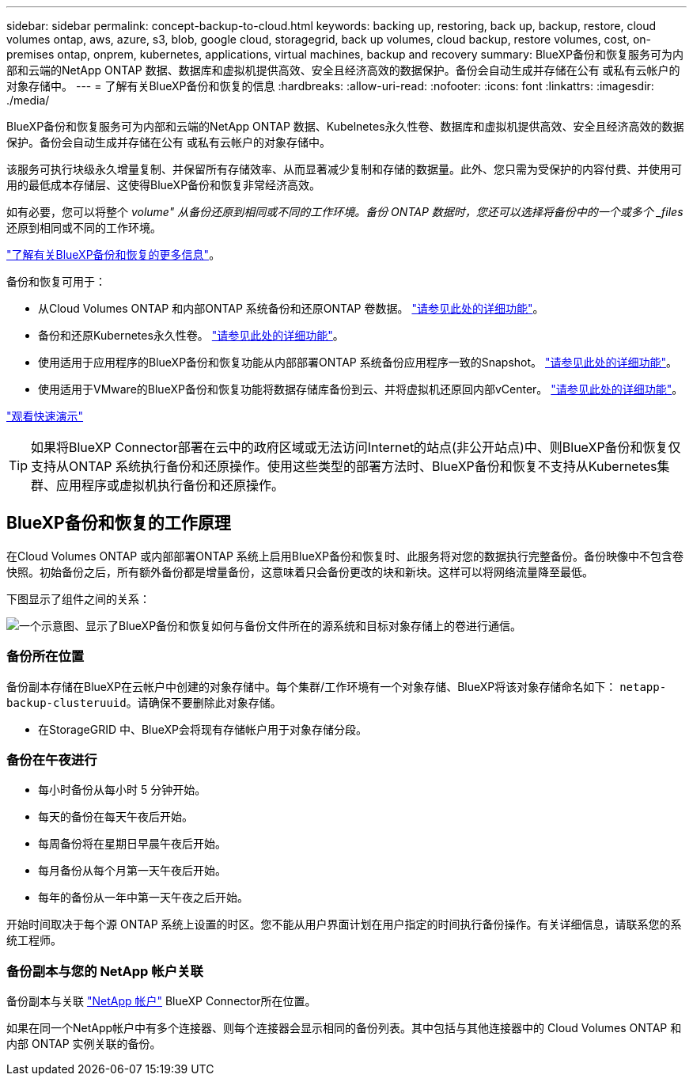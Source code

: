 ---
sidebar: sidebar 
permalink: concept-backup-to-cloud.html 
keywords: backing up, restoring, back up, backup, restore, cloud volumes ontap, aws, azure, s3, blob, google cloud, storagegrid, back up volumes, cloud backup, restore volumes, cost, on-premises ontap, onprem, kubernetes, applications, virtual machines, backup and recovery 
summary: BlueXP备份和恢复服务可为内部和云端的NetApp ONTAP 数据、数据库和虚拟机提供高效、安全且经济高效的数据保护。备份会自动生成并存储在公有 或私有云帐户的对象存储中。 
---
= 了解有关BlueXP备份和恢复的信息
:hardbreaks:
:allow-uri-read: 
:nofooter: 
:icons: font
:linkattrs: 
:imagesdir: ./media/


[role="lead"]
BlueXP备份和恢复服务可为内部和云端的NetApp ONTAP 数据、Kubelnetes永久性卷、数据库和虚拟机提供高效、安全且经济高效的数据保护。备份会自动生成并存储在公有 或私有云帐户的对象存储中。

该服务可执行块级永久增量复制、并保留所有存储效率、从而显著减少复制和存储的数据量。此外、您只需为受保护的内容付费、并使用可用的最低成本存储层、这使得BlueXP备份和恢复非常经济高效。

如有必要，您可以将整个 _volume" 从备份还原到相同或不同的工作环境。备份 ONTAP 数据时，您还可以选择将备份中的一个或多个 _files_ 还原到相同或不同的工作环境。

https://bluexp.netapp.com/cloud-backup["了解有关BlueXP备份和恢复的更多信息"^]。

备份和恢复可用于：

* 从Cloud Volumes ONTAP 和内部ONTAP 系统备份和还原ONTAP 卷数据。 link:concept-ontap-backup-to-cloud.html["请参见此处的详细功能"]。
* 备份和还原Kubernetes永久性卷。 link:concept-kubernetes-backup-to-cloud.html["请参见此处的详细功能"]。
* 使用适用于应用程序的BlueXP备份和恢复功能从内部部署ONTAP 系统备份应用程序一致的Snapshot。 link:concept-protect-app-data-to-cloud.html["请参见此处的详细功能"]。
* 使用适用于VMware的BlueXP备份和恢复功能将数据存储库备份到云、并将虚拟机还原回内部vCenter。 link:concept-protect-vm-data.html["请参见此处的详细功能"]。


https://www.youtube.com/watch?v=DF0knrH2a80["观看快速演示"^]


TIP: 如果将BlueXP Connector部署在云中的政府区域或无法访问Internet的站点(非公开站点)中、则BlueXP备份和恢复仅支持从ONTAP 系统执行备份和还原操作。使用这些类型的部署方法时、BlueXP备份和恢复不支持从Kubernetes集群、应用程序或虚拟机执行备份和还原操作。



== BlueXP备份和恢复的工作原理

在Cloud Volumes ONTAP 或内部部署ONTAP 系统上启用BlueXP备份和恢复时、此服务将对您的数据执行完整备份。备份映像中不包含卷快照。初始备份之后，所有额外备份都是增量备份，这意味着只会备份更改的块和新块。这样可以将网络流量降至最低。

下图显示了组件之间的关系：

image:diagram_cloud_backup_general.png["一个示意图、显示了BlueXP备份和恢复如何与备份文件所在的源系统和目标对象存储上的卷进行通信。"]



=== 备份所在位置

备份副本存储在BlueXP在云帐户中创建的对象存储中。每个集群/工作环境有一个对象存储、BlueXP将该对象存储命名如下： `netapp-backup-clusteruuid`。请确保不要删除此对象存储。

ifdef::aws[]

* 在AWS中、BlueXP会启用 https://docs.aws.amazon.com/AmazonS3/latest/dev/access-control-block-public-access.html["Amazon S3 块公有访问功能"^] 在 S3 存储分段上。


endif::aws[]

ifdef::azure[]

* 在Azure中、BlueXP使用新的或现有的资源组以及Blob容器的存储帐户。BlueXP https://docs.microsoft.com/en-us/azure/storage/blobs/anonymous-read-access-prevent["阻止对 Blob 数据的公有访问"] 默认情况下。


endif::azure[]

ifdef::gcp[]

* 在GCP中、BlueXP使用新项目或现有项目、并为Google Cloud Storage存储分段使用存储帐户。


endif::gcp[]

* 在StorageGRID 中、BlueXP会将现有存储帐户用于对象存储分段。




=== 备份在午夜进行

* 每小时备份从每小时 5 分钟开始。
* 每天的备份在每天午夜后开始。
* 每周备份将在星期日早晨午夜后开始。
* 每月备份从每个月第一天午夜后开始。
* 每年的备份从一年中第一天午夜之后开始。


开始时间取决于每个源 ONTAP 系统上设置的时区。您不能从用户界面计划在用户指定的时间执行备份操作。有关详细信息，请联系您的系统工程师。



=== 备份副本与您的 NetApp 帐户关联

备份副本与关联 https://docs.netapp.com/us-en/cloud-manager-setup-admin/concept-netapp-accounts.html["NetApp 帐户"^] BlueXP Connector所在位置。

如果在同一个NetApp帐户中有多个连接器、则每个连接器会显示相同的备份列表。其中包括与其他连接器中的 Cloud Volumes ONTAP 和内部 ONTAP 实例关联的备份。

